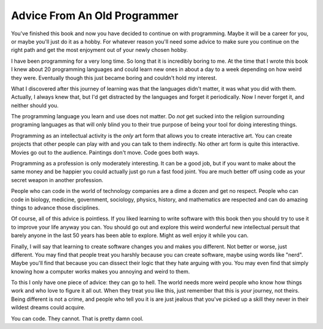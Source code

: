 Advice From An Old Programmer
*****************************

You've finished this book and now you have decided to continue on with
programming.  Maybe it will be a career for you, or maybe you'll just do it as
a hobby.  For whatever reason you'll need some advice to make sure you continue
on the right path and get the most enjoyment out of your newly chosen hobby.

I have been programming for a very long time.  So long that it is incredibly
boring to me.  At the time that I wrote this book I knew about 20 programming
languages and could learn new ones in about a day to a week depending on how
weird they were.  Eventually though this just became boring and couldn't hold
my interest.

What I discovered after this journey of learning was that the languages didn't
matter, it was what you did with them.  Actually, I always knew that, but I'd
get distracted by the languages and forget it periodically.  Now I never forget
it, and neither should you.

The programming language you learn and use does not matter.  Do *not* get
sucked into the religion surrounding programing languages as that will only
blind you to their true purpose of being your tool for doing interesting
things.

Programming as an intellectual activity is the *only* art form that allows you
to create interactive art.  You can create projects that other people can play
with and you can talk to them indirectly.  No other art form is quite this
interactive.  Movies go out to the audience.  Paintings don't move.  Code goes
both ways.

Programming as a profession is only moderately interesting.  It can be a good
job, but if you want to make about the same money and be happier you could
actually just go run a fast food joint.  You are much better off using code as
your secret weapon in another profession.

People who can code in the world of technology companies are a dime a dozen and
get no respect.  People who can code in biology, medicine, government,
sociology, physics, history, and mathematics are respected and can do amazing
things to advance those disciplines.

Of course, all of this advice is pointless.  If you liked learning to write
software with this book then you should try to use it to improve your life
anyway you can.  You should go out and explore this weird wonderful new
intellectual persuit that barely anyone in the last 50 years has been able to
explore.  Might as well enjoy it while you can.

Finally, I will say that learning to create software changes you and makes you
different.  Not better or worse, just different.  You may find that people
treat you harshly because you can create software, maybe using words like
"nerd".  Maybe you'll find that because you can dissect their logic that they
hate arguing with you.  You may even find that simply knowing how a computer
works makes you annoying and weird to them.

To this I only have one piece of advice: they can go to hell.  The world needs
more weird people who know how things work and who love to figure it all out.
When they treat you like this, just remember that this is *your* journey, not
theirs.  Being different is not a crime, and people who tell you it is are
just jealous that you've picked up a skill they never in their wildest dreams
could acquire.

You can code. They cannot.  That is pretty damn cool.


